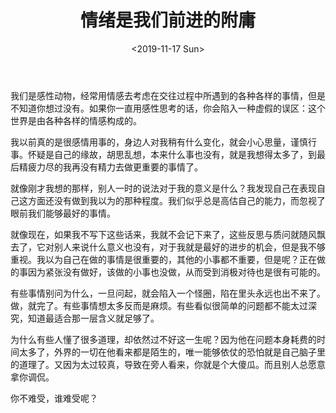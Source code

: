 #+TITLE: 情绪是我们前进的附庸
#+DATE: <2019-11-17 Sun>
#+TAGS[]: 随笔

我们是感性动物，经常用情感去考虑在交往过程中所遇到的各种各样的事情，但是不知道你想过没有。如果你一直用感性思考的话，你会陷入一种虚假的误区：这个世界是由各种各样的情感构成的。

我以前真的是很感情用事的，身边人对我稍有什么变化，就会小心思量，谨慎行事。怀疑是自己的缘故，胡思乱想，本来什么事也没有，就是我想得太多了，到最后精疲力尽的我再没有精力去做更重要的事情了。

就像刚才我想的那样，别人一时的说法对于我的意义是什么？我发现自己在表现自己这方面还没有做到我以为的那种程度。我们似乎总是高估自己的能力，而忽视了眼前我们能够最好的事情。

就像现在，如果我不写下这些话来，我就不会记下来了，这些反思与质问就随风飘去了，它对别人来说什么意义也没有，对于我就是最好的进步的机会，但是我不够重视。我以为自己在做的事情是很重要的，其他的小事都不重要，但是呢？正在做的事因为紧张没有做好，该做的小事也没做，从而受到消极对待也是很有可能的。

有些事情别问为什么，一旦问起，就会陷入一个怪圈，陷在里头永远也出不来了。做，就完了。有些事情想太多反而是麻烦。有些看似很简单的问题都不能太过深究，知道最适合那一层含义就足够了。

为什么有些人懂了很多道理，却依然过不好这一生呢？因为他在问题本身耗费的时间太多了，外界的一切在他看来都是陌生的，唯一能够依仗的恐怕就是自己脑子里的道理了。又因为太过较真，导致在旁人看来，你就是个大傻瓜。而且别人总愿意拿你调侃。

你不难受，谁难受呢？
